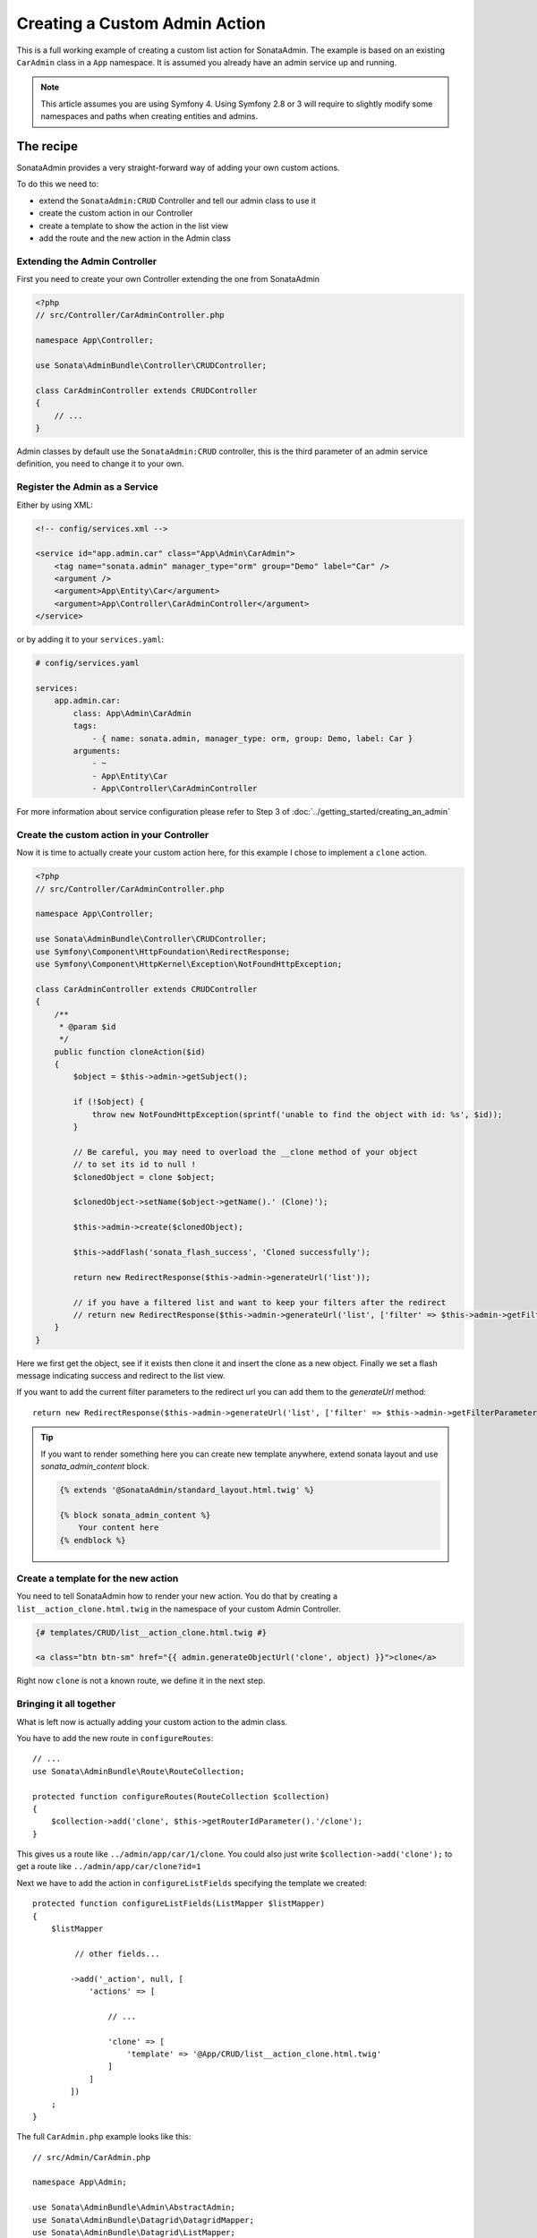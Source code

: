 Creating a Custom Admin Action
==============================

This is a full working example of creating a custom list action for SonataAdmin.
The example is based on an existing ``CarAdmin`` class in a ``App`` namespace.
It is assumed you already have an admin service up and running.

.. note::

    This article assumes you are using Symfony 4. Using Symfony 2.8 or 3
    will require to slightly modify some namespaces and paths when creating
    entities and admins.

The recipe
----------

SonataAdmin provides a very straight-forward way of adding your own custom actions.

To do this we need to:

- extend the ``SonataAdmin:CRUD`` Controller and tell our admin class to use it
- create the custom action in our Controller
- create a template to show the action in the list view
- add the route and the new action in the Admin class

Extending the Admin Controller
^^^^^^^^^^^^^^^^^^^^^^^^^^^^^^

First you need to create your own Controller extending the one from SonataAdmin

.. code-block:: php

    <?php
    // src/Controller/CarAdminController.php

    namespace App\Controller;

    use Sonata\AdminBundle\Controller\CRUDController;

    class CarAdminController extends CRUDController
    {
        // ...
    }

Admin classes by default use the ``SonataAdmin:CRUD`` controller, this is the third parameter
of an admin service definition, you need to change it to your own.

Register the Admin as a Service
^^^^^^^^^^^^^^^^^^^^^^^^^^^^^^^

Either by using XML:

.. code-block:: xml

        <!-- config/services.xml -->

        <service id="app.admin.car" class="App\Admin\CarAdmin">
            <tag name="sonata.admin" manager_type="orm" group="Demo" label="Car" />
            <argument />
            <argument>App\Entity\Car</argument>
            <argument>App\Controller\CarAdminController</argument>
        </service>

or by adding it to your ``services.yaml``:

.. code-block:: yaml

    # config/services.yaml

    services:
        app.admin.car:
            class: App\Admin\CarAdmin
            tags:
                - { name: sonata.admin, manager_type: orm, group: Demo, label: Car }
            arguments:
                - ~
                - App\Entity\Car
                - App\Controller\CarAdminController

For more information about service configuration please refer to Step 3 of :doc:`../getting_started/creating_an_admin`

Create the custom action in your Controller
^^^^^^^^^^^^^^^^^^^^^^^^^^^^^^^^^^^^^^^^^^^

Now it is time to actually create your custom action here, for this example I chose
to implement a ``clone`` action.

.. code-block:: php

    <?php
    // src/Controller/CarAdminController.php

    namespace App\Controller;

    use Sonata\AdminBundle\Controller\CRUDController;
    use Symfony\Component\HttpFoundation\RedirectResponse;
    use Symfony\Component\HttpKernel\Exception\NotFoundHttpException;

    class CarAdminController extends CRUDController
    {
        /**
         * @param $id
         */
        public function cloneAction($id)
        {
            $object = $this->admin->getSubject();

            if (!$object) {
                throw new NotFoundHttpException(sprintf('unable to find the object with id: %s', $id));
            }

            // Be careful, you may need to overload the __clone method of your object
            // to set its id to null !
            $clonedObject = clone $object;

            $clonedObject->setName($object->getName().' (Clone)');

            $this->admin->create($clonedObject);

            $this->addFlash('sonata_flash_success', 'Cloned successfully');

            return new RedirectResponse($this->admin->generateUrl('list'));

            // if you have a filtered list and want to keep your filters after the redirect
            // return new RedirectResponse($this->admin->generateUrl('list', ['filter' => $this->admin->getFilterParameters()]));
        }
    }

Here we first get the object, see if it exists then clone it and insert the clone
as a new object. Finally we set a flash message indicating success and redirect to the list view.

If you want to add the current filter parameters to the redirect url you can add them to the `generateUrl` method::

    return new RedirectResponse($this->admin->generateUrl('list', ['filter' => $this->admin->getFilterParameters()]));

.. tip::

    If you want to render something here you can create new template anywhere, extend sonata layout
    and use `sonata_admin_content` block.

    .. code-block:: html+jinja

        {% extends '@SonataAdmin/standard_layout.html.twig' %}

        {% block sonata_admin_content %}
            Your content here
        {% endblock %}

Create a template for the new action
^^^^^^^^^^^^^^^^^^^^^^^^^^^^^^^^^^^^

You need to tell SonataAdmin how to render your new action. You do that by
creating a ``list__action_clone.html.twig`` in the namespace of your custom
Admin Controller.

.. code-block:: html+jinja

    {# templates/CRUD/list__action_clone.html.twig #}

    <a class="btn btn-sm" href="{{ admin.generateObjectUrl('clone', object) }}">clone</a>

Right now ``clone`` is not a known route, we define it in the next step.


Bringing it all together
^^^^^^^^^^^^^^^^^^^^^^^^

What is left now is actually adding your custom action to the admin class.

You have to add the new route in ``configureRoutes``::

    // ...
    use Sonata\AdminBundle\Route\RouteCollection;

    protected function configureRoutes(RouteCollection $collection)
    {
        $collection->add('clone', $this->getRouterIdParameter().'/clone');
    }

This gives us a route like ``../admin/app/car/1/clone``.
You could also just write ``$collection->add('clone');`` to get a route like ``../admin/app/car/clone?id=1``

Next we have to add the action in ``configureListFields`` specifying the template we created::

    protected function configureListFields(ListMapper $listMapper)
    {
        $listMapper

             // other fields...

            ->add('_action', null, [
                'actions' => [

                    // ...

                    'clone' => [
                        'template' => '@App/CRUD/list__action_clone.html.twig'
                    ]
                ]
            ])
        ;
    }


The full ``CarAdmin.php`` example looks like this::

    // src/Admin/CarAdmin.php

    namespace App\Admin;

    use Sonata\AdminBundle\Admin\AbstractAdmin;
    use Sonata\AdminBundle\Datagrid\DatagridMapper;
    use Sonata\AdminBundle\Datagrid\ListMapper;
    use Sonata\AdminBundle\Form\FormMapper;
    use Sonata\AdminBundle\Route\RouteCollection;
    use Sonata\AdminBundle\Show\ShowMapper;

    class CarAdmin extends AbstractAdmin
    {
        protected function configureRoutes(RouteCollection $collection)
        {
            $collection->add('clone', $this->getRouterIdParameter().'/clone');
        }

        protected function configureDatagridFilters(DatagridMapper $datagridMapper)
        {
            // ...
        }

        protected function configureFormFields(FormMapper $formMapper)
        {
            // ...
        }

        protected function configureListFields(ListMapper $listMapper)
        {
            $listMapper
                ->addIdentifier('name')
                ->add('engine')
                ->add('rescueEngine')
                ->add('createdAt')
                ->add('_action', null, [
                    'actions' => [
                        'show' => [],
                        'edit' => [],
                        'delete' => [],
                        'clone' => [
                            'template' => '@App/CRUD/list__action_clone.html.twig'
                        ]
                    ]
                ]);
        }

        protected function configureShowFields(ShowMapper $showMapper)
        {
            // ...
        }
    }

.. note::

    If you want to render a custom controller action in a template by using the
    render function in twig you need to add ``_sonata_admin`` as an attribute. For
    example; ``{{ render(controller('App\\Controller\\XxxxCRUDController::comment',
    {'_sonata_admin': 'sonata.admin.xxxx' })) }}``. This has to be done because the
    moment the rendering should happen the routing, which usually sets the value of
    this parameter, is not involved at all, and then you will get an error "There is
    no _sonata_admin defined for the controller
    App\Controller\XxxxCRUDController and the current route ' '."

Custom Action without Entity
----------------------------

Creating an action that is not connected to an Entity is also possible.
Let's imagine we have an import action. We register our route::

    // ...
    use Sonata\AdminBundle\Route\RouteCollection;

    protected function configureRoutes(RouteCollection $collection)
    {
        $collection->add('import');
    }

and the controller action::

    // src/Controller/CarAdminController.php

    namespace App\Controller;

    use Sonata\AdminBundle\Controller\CRUDController;
    use Symfony\Component\HttpFoundation\Request;

    class CarAdminController extends CRUDController
    {
        public function importAction(Request $request)
        {
            //do your import logic
        }

Now, instead of adding the action to the form mapper, we can add it next to
the add button. In your admin class, overwrite the ``configureActionButtons``
method::

    public function configureActionButtons($action, $object = null)
    {
        $list = parent::configureActionButtons($action, $object);

        $list['import']['template'] = 'import_button.html.twig';

        return $list;
    }

Create a template for that button:

.. code-block:: html+jinja

    <li>
        <a class="sonata-action-element" href="{{ admin.generateUrl('import') }}">
            <i class="fa fa-level-up"></i>{{ 'import_action'|trans({}, 'SonataAdminBundle') }}
        </a>
    </li>

You can also add this action to your dashboard actions, you have to overwrite
the ``getDashboardActions`` method in your admin class and there are two
ways you can add action::

    public function getDashboardActions()
    {
        $actions = parent::getDashboardActions();

        $actions['import']['template'] = 'import_dashboard_button.html.twig';

        return $actions;
    }

Create a template for that button:

.. code-block:: html+jinja

    <a class="btn btn-link btn-flat" href="{{ admin.generateUrl('import') }}">
        <i class="fa fa-level-up"></i>{{ 'import_action'|trans({}, 'SonataAdminBundle') }}
    </a>

Or you can just pass values as array::

    public function getDashboardActions()
    {
        $actions = parent::getDashboardActions();

        $actions['import'] = [
            'label' => 'import_action',
            'translation_domain' => 'SonataAdminBundle',
            'url' => $this->generateUrl('import'),
            'icon' => 'level-up',
        ];

        return $actions;
    }
